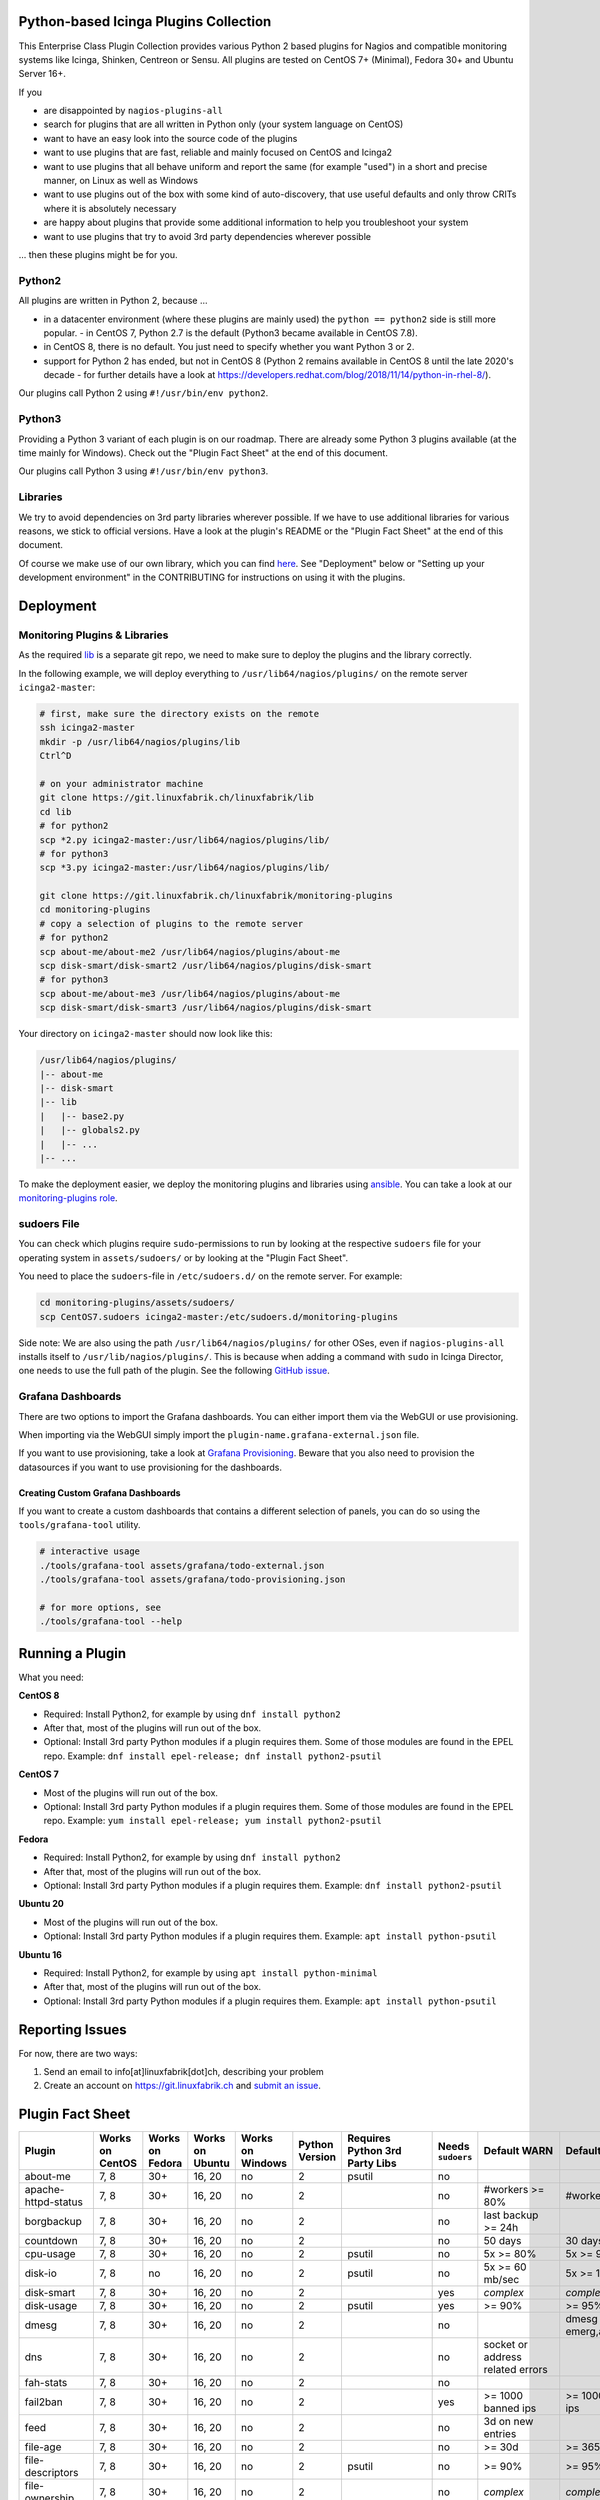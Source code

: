 Python-based Icinga Plugins Collection
======================================

This Enterprise Class Plugin Collection provides various Python 2 based plugins for Nagios and compatible monitoring systems like Icinga, Shinken, Centreon or Sensu. All plugins are tested on CentOS 7+ (Minimal), Fedora 30+ and Ubuntu Server 16+.

If you

- are disappointed by ``nagios-plugins-all``
- search for plugins that are all written in Python only (your system language on CentOS)
- want to have an easy look into the source code of the plugins
- want to use plugins that are fast, reliable and mainly focused on CentOS and Icinga2
- want to use plugins that all behave uniform and report the same (for example "used") in a short and precise manner, on Linux as well as Windows
- want to use plugins out of the box with some kind of auto-discovery, that use useful defaults and only throw CRITs where it is absolutely necessary
- are happy about plugins that provide some additional information to help you troubleshoot your system
- want to use plugins that try to avoid 3rd party dependencies wherever possible

... then these plugins might be for you.

|Donate|


Python2
-------

All plugins are written in Python 2, because ...

- in a datacenter environment (where these plugins are mainly used) the ``python == python2`` side is still more popular. - in CentOS 7, Python 2.7 is the default (Python3 became available in CentOS 7.8).
- in CentOS 8, there is no default. You just need to specify whether you want Python 3 or 2.
- support for Python 2 has ended, but not in CentOS 8 (Python 2 remains available in CentOS 8 until the late 2020's decade - for further details have a look at `https://developers.redhat.com/blog/2018/11/14/python-in-rhel-8/ <https://developers.redhat.com/blog/2018/11/14/python-in-rhel-8/>`_).

Our plugins call Python 2 using ``#!/usr/bin/env python2``.

Python3
-------

Providing a Python 3 variant of each plugin is on our roadmap. There are already some Python 3 plugins available (at the time mainly for Windows). Check out the "Plugin Fact Sheet" at the end of this document.

Our plugins call Python 3 using ``#!/usr/bin/env python3``.

Libraries
---------

We try to avoid dependencies on 3rd party libraries wherever possible. If we have to use additional libraries for various reasons, we stick to official versions. Have a look at the plugin's README or the "Plugin Fact Sheet" at the end of this document.

Of course we make use of our own library, which you can find `here <https://git.linuxfabrik.ch/linuxfabrik/lib>`_. See "Deployment" below or "Setting up your development environment" in the CONTRIBUTING for instructions on using it with the plugins.

Deployment
==========

Monitoring Plugins & Libraries
------------------------------

As the required `lib <https://git.linuxfabrik.ch/linuxfabrik/lib>`_ is a separate git repo, we need to make sure to deploy the plugins and the library correctly.

In the following example, we will deploy everything to ``/usr/lib64/nagios/plugins/`` on the remote server ``icinga2-master``:

.. code:: bash

    # first, make sure the directory exists on the remote
    ssh icinga2-master
    mkdir -p /usr/lib64/nagios/plugins/lib
    Ctrl^D

    # on your administrator machine
    git clone https://git.linuxfabrik.ch/linuxfabrik/lib
    cd lib
    # for python2
    scp *2.py icinga2-master:/usr/lib64/nagios/plugins/lib/
    # for python3
    scp *3.py icinga2-master:/usr/lib64/nagios/plugins/lib/

    git clone https://git.linuxfabrik.ch/linuxfabrik/monitoring-plugins
    cd monitoring-plugins
    # copy a selection of plugins to the remote server
    # for python2
    scp about-me/about-me2 /usr/lib64/nagios/plugins/about-me
    scp disk-smart/disk-smart2 /usr/lib64/nagios/plugins/disk-smart
    # for python3
    scp about-me/about-me3 /usr/lib64/nagios/plugins/about-me
    scp disk-smart/disk-smart3 /usr/lib64/nagios/plugins/disk-smart

Your directory on ``icinga2-master`` should now look like this:

.. code:: bash

   /usr/lib64/nagios/plugins/
   |-- about-me
   |-- disk-smart
   |-- lib
   |   |-- base2.py
   |   |-- globals2.py
   |   |-- ...
   |-- ...

To make the deployment easier, we deploy the monitoring plugins and libraries using `ansible <https://www.ansible.com/>`_. You can take a look at our `monitoring-plugins role <https://git.linuxfabrik.ch/linuxfabrik-ansible/roles/monitoring-plugins>`_.

sudoers File
------------

You can check which plugins require ``sudo``-permissions to run by looking at the respective ``sudoers`` file for your operating system in ``assets/sudoers/`` or by looking at the "Plugin Fact Sheet".

You need to place the ``sudoers``-file in ``/etc/sudoers.d/`` on the remote server. For example:

.. code:: bash

    cd monitoring-plugins/assets/sudoers/
    scp CentOS7.sudoers icinga2-master:/etc/sudoers.d/monitoring-plugins

Side note: We are also using the path ``/usr/lib64/nagios/plugins/`` for other OSes, even if ``nagios-plugins-all`` installs itself to ``/usr/lib/nagios/plugins/``. This is because when adding a command with ``sudo`` in Icinga Director, one needs to use the full path of the plugin. See the following `GitHub issue <https://github.com/Icinga/icingaweb2-module-director/issues/2123>`_.

Grafana Dashboards
------------------

There are two options to import the Grafana dashboards. You can either import them via the WebGUI or use provisioning.

When importing via the WebGUI simply import the ``plugin-name.grafana-external.json`` file.

If you want to use provisioning, take a look at `Grafana Provisioning <https://grafana.com/docs/grafana/latest/administration/provisioning/>`_.
Beware that you also need to provision the datasources if you want to use provisioning for the dashboards.

Creating Custom Grafana Dashboards
~~~~~~~~~~~~~~~~~~~~~~~~~~~~~~~~~~

If you want to create a custom dashboards that contains a different selection of panels, you can do so using the ``tools/grafana-tool`` utility.

.. code:: bash

    # interactive usage
    ./tools/grafana-tool assets/grafana/todo-external.json
    ./tools/grafana-tool assets/grafana/todo-provisioning.json

    # for more options, see
    ./tools/grafana-tool --help

Running a Plugin
================

What you need:

**CentOS 8**

- Required: Install Python2, for example by using ``dnf install python2``
- After that, most of the plugins will run out of the box.
- Optional: Install 3rd party Python modules if a plugin requires them.
  Some of those modules are found in the EPEL repo. Example:
  ``dnf install epel-release; dnf install python2-psutil``

**CentOS 7**

- Most of the plugins will run out of the box.
- Optional: Install 3rd party Python modules if a plugin requires them.
  Some of those modules are found in the EPEL repo. Example:
  ``yum install epel-release; yum install python2-psutil``

**Fedora**

- Required: Install Python2, for example by using ``dnf install python2``
- After that, most of the plugins will run out of the box.
- Optional: Install 3rd party Python modules if a plugin requires them.
  Example: ``dnf install python2-psutil``

**Ubuntu 20**

- Most of the plugins will run out of the box.
- Optional: Install 3rd party Python modules if a plugin requires them.
  Example: ``apt install python-psutil``

**Ubuntu 16**

- Required: Install Python2, for example by using ``apt install python-minimal``
- After that, most of the plugins will run out of the box.
- Optional: Install 3rd party Python modules if a plugin requires them.
  Example: ``apt install python-psutil``

Reporting Issues
================

For now, there are two ways:

1. Send an email to info[at]linuxfabrik[dot]ch, describing your problem
2. Create an account on `https://git.linuxfabrik.ch <https://git.linuxfabrik.ch>`_ and `submit an issue <https://git.linuxfabrik.ch/linuxfabrik/monitoring-plugins/-/issues/new>`_.

Plugin Fact Sheet
=================

+------------------------------+-----------------+-----------------+-----------------+------------------+----------------+--------------------------------+-------------------+---------------------------------------------------------------------+--------------------------------+
| Plugin                       | Works on CentOS | Works on Fedora | Works on Ubuntu | Works on Windows | Python Version | Requires Python 3rd Party Libs | Needs ``sudoers`` | Default WARN                                                        | Default CRIT                   |
+==============================+=================+=================+=================+==================+================+================================+===================+=====================================================================+================================+
| about-me                     | 7, 8            | 30+             | 16, 20          | no               | 2              | psutil                         | no                |                                                                     |                                |
+------------------------------+-----------------+-----------------+-----------------+------------------+----------------+--------------------------------+-------------------+---------------------------------------------------------------------+--------------------------------+
| apache-httpd-status          | 7, 8            | 30+             | 16, 20          | no               | 2              |                                | no                | #workers >= 80%                                                     | #workers >= 95%                |
+------------------------------+-----------------+-----------------+-----------------+------------------+----------------+--------------------------------+-------------------+---------------------------------------------------------------------+--------------------------------+
| borgbackup                   | 7, 8            | 30+             | 16, 20          | no               | 2              |                                | no                | last backup >= 24h                                                  |                                |
+------------------------------+-----------------+-----------------+-----------------+------------------+----------------+--------------------------------+-------------------+---------------------------------------------------------------------+--------------------------------+
| countdown                    | 7, 8            | 30+             | 16, 20          | no               | 2              |                                | no                | 50 days                                                             | 30 days                        |
+------------------------------+-----------------+-----------------+-----------------+------------------+----------------+--------------------------------+-------------------+---------------------------------------------------------------------+--------------------------------+
| cpu-usage                    | 7, 8            | 30+             | 16, 20          | no               | 2              | psutil                         | no                | 5x >= 80%                                                           | 5x >= 90%                      |
+------------------------------+-----------------+-----------------+-----------------+------------------+----------------+--------------------------------+-------------------+---------------------------------------------------------------------+--------------------------------+
| disk-io                      | 7, 8            | no              | 16, 20          | no               | 2              | psutil                         | no                | 5x >= 60 mb/sec                                                     | 5x >= 100 mb/sec               |
+------------------------------+-----------------+-----------------+-----------------+------------------+----------------+--------------------------------+-------------------+---------------------------------------------------------------------+--------------------------------+
| disk-smart                   | 7, 8            | 30+             | 16, 20          | no               | 2              |                                | yes               | *complex*                                                           | *complex*                      |
+------------------------------+-----------------+-----------------+-----------------+------------------+----------------+--------------------------------+-------------------+---------------------------------------------------------------------+--------------------------------+
| disk-usage                   | 7, 8            | 30+             | 16, 20          | no               | 2              | psutil                         | yes               | >= 90%                                                              | >= 95%                         |
+------------------------------+-----------------+-----------------+-----------------+------------------+----------------+--------------------------------+-------------------+---------------------------------------------------------------------+--------------------------------+
| dmesg                        | 7, 8            | 30+             | 16, 20          | no               | 2              |                                | no                |                                                                     | dmesg == emerg,alert,crit,err  |
+------------------------------+-----------------+-----------------+-----------------+------------------+----------------+--------------------------------+-------------------+---------------------------------------------------------------------+--------------------------------+
| dns                          | 7, 8            | 30+             | 16, 20          | no               | 2              |                                | no                | socket or address related errors                                    |                                |
+------------------------------+-----------------+-----------------+-----------------+------------------+----------------+--------------------------------+-------------------+---------------------------------------------------------------------+--------------------------------+
| fah-stats                    | 7, 8            | 30+             | 16, 20          | no               | 2              |                                | no                |                                                                     |                                |
+------------------------------+-----------------+-----------------+-----------------+------------------+----------------+--------------------------------+-------------------+---------------------------------------------------------------------+--------------------------------+
| fail2ban                     | 7, 8            | 30+             | 16, 20          | no               | 2              |                                | yes               | >= 1000 banned ips                                                  | >= 10000 banned ips            |
+------------------------------+-----------------+-----------------+-----------------+------------------+----------------+--------------------------------+-------------------+---------------------------------------------------------------------+--------------------------------+
| feed                         | 7, 8            | 30+             | 16, 20          | no               | 2              |                                | no                | 3d on new entries                                                   |                                |
+------------------------------+-----------------+-----------------+-----------------+------------------+----------------+--------------------------------+-------------------+---------------------------------------------------------------------+--------------------------------+
| file-age                     | 7, 8            | 30+             | 16, 20          | no               | 2              |                                | no                | >= 30d                                                              | >= 365d                        |
+------------------------------+-----------------+-----------------+-----------------+------------------+----------------+--------------------------------+-------------------+---------------------------------------------------------------------+--------------------------------+
| file-descriptors             | 7, 8            | 30+             | 16, 20          | no               | 2              | psutil                         | no                | >= 90%                                                              | >= 95%                         |
+------------------------------+-----------------+-----------------+-----------------+------------------+----------------+--------------------------------+-------------------+---------------------------------------------------------------------+--------------------------------+
| file-ownership               | 7, 8            | 30+             | 16, 20          | no               | 2              |                                | no                | *complex*                                                           | *complex*                      |
+------------------------------+-----------------+-----------------+-----------------+------------------+----------------+--------------------------------+-------------------+---------------------------------------------------------------------+--------------------------------+
| file-size                    | 7, 8            | 30+             | 16, 20          | no               | 2              |                                | no                | >= 25M                                                              | >= 1G                          |
+------------------------------+-----------------+-----------------+-----------------+------------------+----------------+--------------------------------+-------------------+---------------------------------------------------------------------+--------------------------------+
| fortios-cpu-usage            | 7, 8            | 30+             | 16, 20          | no               | 2              |                                | no                | 5x >= cpu-use-threshold/80%                                         | 5x >= 90%                      |
+------------------------------+-----------------+-----------------+-----------------+------------------+----------------+--------------------------------+-------------------+---------------------------------------------------------------------+--------------------------------+
| fortios-firewall-stats       | 7, 8            | 30+             | 16, 20          | no               | 2              |                                | no                |                                                                     |                                |
+------------------------------+-----------------+-----------------+-----------------+------------------+----------------+--------------------------------+-------------------+---------------------------------------------------------------------+--------------------------------+
| fortios-ha-stats             | 7, 8            | 30+             | 16, 20          | no               | 2              |                                | no                | cluster members != expected                                         |                                |
+------------------------------+-----------------+-----------------+-----------------+------------------+----------------+--------------------------------+-------------------+---------------------------------------------------------------------+--------------------------------+
| fortios-memory-usage         | 7, 8            | 30+             | 16, 20          | no               | 2              |                                | no                | > memory-use-threshold-green/82%                                    | > memory-use-threshold-red/88% |
+------------------------------+-----------------+-----------------+-----------------+------------------+----------------+--------------------------------+-------------------+---------------------------------------------------------------------+--------------------------------+
| fortios-network-io           | 7, 8            | 30+             | 16, 20          | no               | 2              |                                | no                | >= 800mbps, link changes                                            | >= 900mbps, link changes       |
+------------------------------+-----------------+-----------------+-----------------+------------------+----------------+--------------------------------+-------------------+---------------------------------------------------------------------+--------------------------------+
| fortios-sensor               | 7, 8            | 30+             | 16, 20          | no               | 2              |                                | no                | *complex*                                                           | *complex*                      |
+------------------------------+-----------------+-----------------+-----------------+------------------+----------------+--------------------------------+-------------------+---------------------------------------------------------------------+--------------------------------+
| fortios-version              | 7, 8            | 30+             | 16, 20          | no               | 2              |                                | no                | update avail.                                                       |                                |
+------------------------------+-----------------+-----------------+-----------------+------------------+----------------+--------------------------------+-------------------+---------------------------------------------------------------------+--------------------------------+
| fs-file-usage                | 7, 8            | 30+             | 16, 20          | no               | 2              |                                | no                | >= 90%                                                              | >= 95%                         |
+------------------------------+-----------------+-----------------+-----------------+------------------+----------------+--------------------------------+-------------------+---------------------------------------------------------------------+--------------------------------+
| fs-inodes                    | 7, 8            | 30+             | 16, 20          | no               | 2              |                                | no                | >= 90%                                                              | >= 95%                         |
+------------------------------+-----------------+-----------------+-----------------+------------------+----------------+--------------------------------+-------------------+---------------------------------------------------------------------+--------------------------------+
| fs-ro                        | 7, 8            | 30+             | 16, 20          | no               | 2              |                                | no                | read-only mount points found                                        |                                |
+------------------------------+-----------------+-----------------+-----------------+------------------+----------------+--------------------------------+-------------------+---------------------------------------------------------------------+--------------------------------+
| getent                       | 7, 8            | 30+             | 16, 20          | no               | 2              |                                | no                | key not found                                                       |                                |
+------------------------------+-----------------+-----------------+-----------------+------------------+----------------+--------------------------------+-------------------+---------------------------------------------------------------------+--------------------------------+
| hostname-fqdn                | 7, 8            | 30+             | 16, 20          | no               | 2              |                                | no                | invalid fqdn                                                        |                                |
+------------------------------+-----------------+-----------------+-----------------+------------------+----------------+--------------------------------+-------------------+---------------------------------------------------------------------+--------------------------------+
| ipmi-sel                     | 7, 8            | 30+             | 16, 20          | no               | 2              |                                | yes               | any entries found                                                   |                                |
+------------------------------+-----------------+-----------------+-----------------+------------------+----------------+--------------------------------+-------------------+---------------------------------------------------------------------+--------------------------------+
| ipmi-sensor                  | 7, 8            | 30+             | 16, 20          | no               | 2              |                                | yes               | *complex*                                                           | *complex*                      |
+------------------------------+-----------------+-----------------+-----------------+------------------+----------------+--------------------------------+-------------------+---------------------------------------------------------------------+--------------------------------+
| kemp-services                | 7, 8            | 30+             | 16, 20          | no               | 2              |                                | no                | service == "down"                                                   |                                |
+------------------------------+-----------------+-----------------+-----------------+------------------+----------------+--------------------------------+-------------------+---------------------------------------------------------------------+--------------------------------+
| kvm-vm                       | 7, 8            | 30+             | 16, 20          | no               | 2              |                                | yes               | idle, paused, pmsuspended vm                                        | crashed vm                     |
+------------------------------+-----------------+-----------------+-----------------+------------------+----------------+--------------------------------+-------------------+---------------------------------------------------------------------+--------------------------------+
| load                         | 7, 8            | 30+             | 16, 20          | no               | 2              | psutil                         | no                | >= 1.15 load15                                                      | >= 5.00 load15                 |
+------------------------------+-----------------+-----------------+-----------------+------------------+----------------+--------------------------------+-------------------+---------------------------------------------------------------------+--------------------------------+
| mailq                        | 7, 8            | 30+             | 16, 20          | no               | 2              |                                | no                | >= 2 mails                                                          | >= 250 mails                   |
+------------------------------+-----------------+-----------------+-----------------+------------------+----------------+--------------------------------+-------------------+---------------------------------------------------------------------+--------------------------------+
| matomo-reporting             | 7, 8            | 30+             | 16, 20          | no               | 2              |                                | no                | *complex*                                                           | *complex*                      |
+------------------------------+-----------------+-----------------+-----------------+------------------+----------------+--------------------------------+-------------------+---------------------------------------------------------------------+--------------------------------+
| matomo-version               | 7, 8            | 30+             | 16, 20          | no               | 2              |                                | no                | server update avail.                                                |                                |
+------------------------------+-----------------+-----------------+-----------------+------------------+----------------+--------------------------------+-------------------+---------------------------------------------------------------------+--------------------------------+
| memory-usage                 | 7, 8            | 30+             | 16, 20          | no               | 2              | psutil                         | no                | >= 90%                                                              | >= 95%                         |
+------------------------------+-----------------+-----------------+-----------------+------------------+----------------+--------------------------------+-------------------+---------------------------------------------------------------------+--------------------------------+
| mysql-stats                  | 7               | no              | 16              | no               | 2              | psutil, mysql.connector        | no                | *complex*                                                           | *complex*                      |
+------------------------------+-----------------+-----------------+-----------------+------------------+----------------+--------------------------------+-------------------+---------------------------------------------------------------------+--------------------------------+
| needs-restarting             | 7, 8            | 30+             | no              | no               | 2              |                                | yes               | (service) reboot needed                                             |                                |
+------------------------------+-----------------+-----------------+-----------------+------------------+----------------+--------------------------------+-------------------+---------------------------------------------------------------------+--------------------------------+
| network-connections          | 7, 8            | 30+             | 16, 20          | no               | 2              | psutil                         | no                |                                                                     |                                |
+------------------------------+-----------------+-----------------+-----------------+------------------+----------------+--------------------------------+-------------------+---------------------------------------------------------------------+--------------------------------+
| network-port-tcp             | 7, 8            | 30+             | 16, 20          | no               | 2              |                                | no                | unreachable                                                         |                                |
+------------------------------+-----------------+-----------------+-----------------+------------------+----------------+--------------------------------+-------------------+---------------------------------------------------------------------+--------------------------------+
| nextcloud-security-scan      | 7, 8            | 30+             | 16, 20          | no               | 2              |                                | no                | outdated scan result, low rating                                    | lowest rating                  |
+------------------------------+-----------------+-----------------+-----------------+------------------+----------------+--------------------------------+-------------------+---------------------------------------------------------------------+--------------------------------+
| nextcloud-stats              | 7, 8            | 30+             | 16, 20          | no               | 2              |                                | no                | app updates avail.                                                  |                                |
+------------------------------+-----------------+-----------------+-----------------+------------------+----------------+--------------------------------+-------------------+---------------------------------------------------------------------+--------------------------------+
| nextcloud-version            | 7, 8            | 30+             | 16, 20          | no               | 2              |                                | no                | server update avail.                                                |                                |
+------------------------------+-----------------+-----------------+-----------------+------------------+----------------+--------------------------------+-------------------+---------------------------------------------------------------------+--------------------------------+
| ntp-offset                   | 7, 8            | 30+             | 16, 20          | no               | 2              |                                | no                | >= 800ms or stratum >= 9                                            | >= 1001ms                      |
+------------------------------+-----------------+-----------------+-----------------+------------------+----------------+--------------------------------+-------------------+---------------------------------------------------------------------+--------------------------------+
| openvpn-client-list          | 7, 8            | 30+             | 16, 20          | no               | 2              |                                | yes               |                                                                     |                                |
+------------------------------+-----------------+-----------------+-----------------+------------------+----------------+--------------------------------+-------------------+---------------------------------------------------------------------+--------------------------------+
| ping                         | 7, 8            | 30+             | 16, 20          | no               | 2              |                                | no                |                                                                     | 100% packet loss               |
+------------------------------+-----------------+-----------------+-----------------+------------------+----------------+--------------------------------+-------------------+---------------------------------------------------------------------+--------------------------------+
| procs                        | 7, 8            | 30+             | 16, 20          | no               | 2              |                                | no                |                                                                     |                                |
+------------------------------+-----------------+-----------------+-----------------+------------------+----------------+--------------------------------+-------------------+---------------------------------------------------------------------+--------------------------------+
| rocket.chat-stats            | 7, 8            | 30+             | 16, 20          | no               | 2              |                                | no                |                                                                     |                                |
+------------------------------+-----------------+-----------------+-----------------+------------------+----------------+--------------------------------+-------------------+---------------------------------------------------------------------+--------------------------------+
| rocket.chat-version          | 7, 8            | 30+             | 16, 20          | no               | 2              |                                | no                | server update avail.                                                |                                |
+------------------------------+-----------------+-----------------+-----------------+------------------+----------------+--------------------------------+-------------------+---------------------------------------------------------------------+--------------------------------+
| rpm-lastactivity             | 7, 8            | 30+             | no              | no               | 2              |                                | no                | > 90d                                                               | > 365d                         |
+------------------------------+-----------------+-----------------+-----------------+------------------+----------------+--------------------------------+-------------------+---------------------------------------------------------------------+--------------------------------+
| selinux-mode                 | 7, 8            | 30+             | no              | no               | 2              |                                | no                | != enforcing                                                        |                                |
+------------------------------+-----------------+-----------------+-----------------+------------------+----------------+--------------------------------+-------------------+---------------------------------------------------------------------+--------------------------------+
| sensors-battery              | 7, 8            | 30+             | 16, 20          | no               | 2              | psutil                         | no                | battery power <= 20%                                                | battery power <= 5%            |
+------------------------------+-----------------+-----------------+-----------------+------------------+----------------+--------------------------------+-------------------+---------------------------------------------------------------------+--------------------------------+
| sensors-fans                 | 7, 8            | 30+             | 16, 20          | no               | 2              | psutil                         | no                | fan speed >= 10000 rpm                                              | fan speed => 20000 rpm         |
+------------------------------+-----------------+-----------------+-----------------+------------------+----------------+--------------------------------+-------------------+---------------------------------------------------------------------+--------------------------------+
| sensors-temperatures         | 7, 8            | 30+             | 16, 20          | no               | 2              | psutil                         | no                | sensor temp >= hardware threshold sensor temp >= hardware threshold |                                |
+------------------------------+-----------------+-----------------+-----------------+------------------+----------------+--------------------------------+-------------------+---------------------------------------------------------------------+--------------------------------+
| swap-usage                   | 7, 8            | 30+             | 16, 20          | no               | 2              | psutil                         | no                | >= 70%                                                              | >= 90%                         |
+------------------------------+-----------------+-----------------+-----------------+------------------+----------------+--------------------------------+-------------------+---------------------------------------------------------------------+--------------------------------+
| systemd-unit                 | 7, 8            | 30+             | 16, 20          | no               | 2              |                                | no                | *complex*                                                           |                                |
+------------------------------+-----------------+-----------------+-----------------+------------------+----------------+--------------------------------+-------------------+---------------------------------------------------------------------+--------------------------------+
| systemd-units-failed         | 7, 8            | 30+             | 16, 20          | no               | 2              |                                | no                | >= 1 unit in failed act/sub state                                   |                                |
+------------------------------+-----------------+-----------------+-----------------+------------------+----------------+--------------------------------+-------------------+---------------------------------------------------------------------+--------------------------------+
| top3-most-memory-consuming   | 7, 8            | 30+             | 16, 20          | no               | 2              | psutil                         | yes               |                                                                     |                                |
+------------------------------+-----------------+-----------------+-----------------+------------------+----------------+--------------------------------+-------------------+---------------------------------------------------------------------+--------------------------------+
| top3-processes-opening-more  | 7, 8            | 30+             | 16, 20          | no               | 2              | psutil                         | yes               |                                                                     |                                |
+------------------------------+-----------------+-----------------+-----------------+------------------+----------------+--------------------------------+-------------------+---------------------------------------------------------------------+--------------------------------+
| top3-processes-which-caused  | 7, 8            | 30+             | 16, 20          | no               | 2              | psutil                         | yes               |                                                                     |                                |
+------------------------------+-----------------+-----------------+-----------------+------------------+----------------+--------------------------------+-------------------+---------------------------------------------------------------------+--------------------------------+
| top3-processes-which-consume | 7, 8            | 30+             | 16, 20          | no               | 2              | psutil                         | yes               |                                                                     |                                |
+------------------------------+-----------------+-----------------+-----------------+------------------+----------------+--------------------------------+-------------------+---------------------------------------------------------------------+--------------------------------+
| uptime                       | 7, 8            | 30+             | 16, 20          | no               | 2              | psutil                         | no                | >= 180d                                                             | >= 366d                        |
+------------------------------+-----------------+-----------------+-----------------+------------------+----------------+--------------------------------+-------------------+---------------------------------------------------------------------+--------------------------------+
| users                        | 7, 8            | 30+             | 16, 20          | no               | 2              |                                | no                | >= 1 tty                                                            |                                |
+------------------------------+-----------------+-----------------+-----------------+------------------+----------------+--------------------------------+-------------------+---------------------------------------------------------------------+--------------------------------+
| xca                          | 7               | no              | 16              | no               | 2              | mysql.connector                | no                | expiry date <= 14d                                                  | expiry date <= 5d              |
+------------------------------+-----------------+-----------------+-----------------+------------------+----------------+--------------------------------+-------------------+---------------------------------------------------------------------+--------------------------------+

.. |Donate| image:: https://img.shields.io/badge/Donate-PayPal-green.svg
   :target: https://www.paypal.com/cgi-bin/webscr?cmd=_s-xclick&hosted_button_id=7AW3VVX62TR4A&source=url
